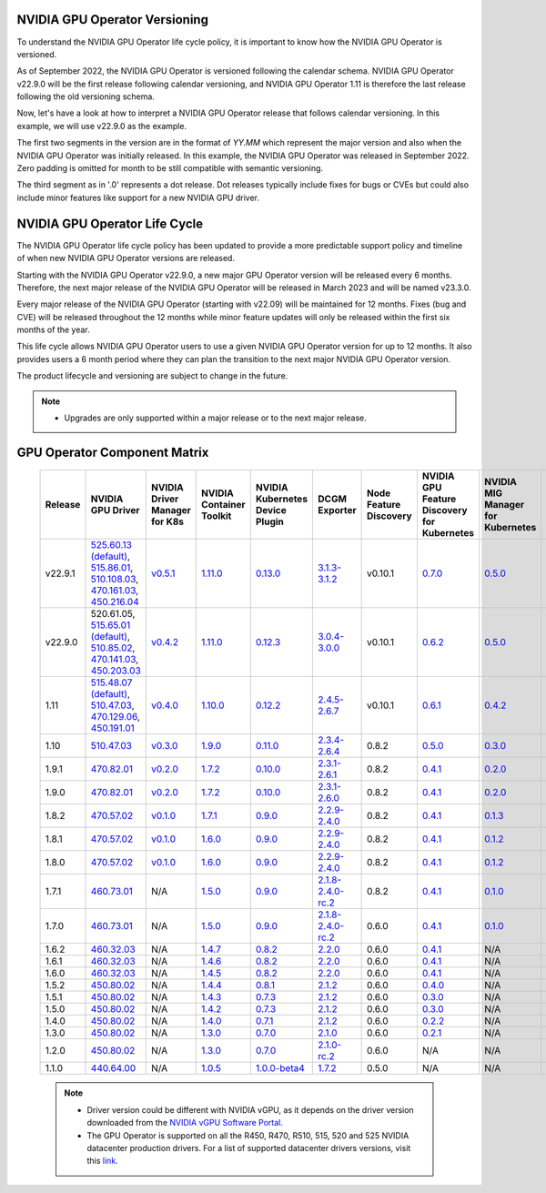 .. Date: September 25 2022
.. Author: ebohnhorst

.. _gpu-operator-life-cycle-policy:

.. _operator-versioning:

NVIDIA GPU Operator Versioning
----

To understand the NVIDIA GPU Operator life cycle policy, it is important to know how the NVIDIA GPU Operator is versioned.

As of September 2022, the NVIDIA GPU Operator is versioned following the calendar schema. NVIDIA GPU Operator v22.9.0 will be the first release following calendar versioning, and NVIDIA GPU Operator 1.11 is therefore the last release following the old versioning schema.

Now, let's have a look at how to interpret a NVIDIA GPU Operator release that follows calendar versioning. In this example, we will use v22.9.0 as the example.

The first two segments in the version are in the format of `YY.MM` which represent the major version and also when the NVIDIA GPU Operator was initially released. In this example, the NVIDIA GPU Operator was released in September 2022. Zero padding is omitted for month to be still compatible with semantic versioning.

The third segment as in '.0' represents a dot release. Dot releases typically include fixes for bugs or CVEs but could also include minor features like support for a new NVIDIA GPU driver.


.. _operator_life_cycle_policy:

NVIDIA GPU Operator Life Cycle
----
The NVIDIA GPU Operator life cycle policy has been updated to provide a more predictable support policy and timeline of when new NVIDIA GPU Operator versions are released.

Starting with the NVIDIA GPU Operator v22.9.0, a new major GPU Operator version will be released every 6 months. Therefore, the next major release of the NVIDIA GPU Operator will be released in March 2023 and will be named v23.3.0.

Every major release of the NVIDIA GPU Operator (starting with v22.09) will be maintained for 12 months. Fixes (bug and CVE) will be released throughout the 12 months while minor feature updates will only be released within the first six months of the year.

This life cycle allows NVIDIA GPU Operator users to use a given NVIDIA GPU Operator version for up to 12 months. It also provides users a 6 month period where they can plan the transition to the next major NVIDIA GPU Operator version.

The product lifecycle and versioning are subject to change in the future.

.. note::

    - Upgrades are only supported within a major release or to the next major release.


.. _operator-component-matrix:

GPU Operator Component Matrix
----

  .. list-table::
      :widths: 100 100 100 100 100 100 100 100 100 100 100 100 100 100
      :header-rows: 1
      :align: center

      * - Release
        - NVIDIA GPU Driver
        - NVIDIA Driver Manager for K8s
        - NVIDIA Container Toolkit
        - NVIDIA Kubernetes Device Plugin
        - DCGM Exporter
        - Node Feature Discovery
        - NVIDIA GPU Feature Discovery for Kubernetes
        - NVIDIA MIG Manager for Kubernetes
        - DCGM
        - Validator for NVIDIA GPU Operator
        - NVIDIA KubeVirt GPU Device Plugin
        - NVIDIA vGPU Device Manager
        - NVIDIA GDS Driver

      * - v22.9.1
        - `525.60.13 (default) <https://docs.nvidia.com/datacenter/tesla/tesla-release-notes-525-60-13/index.html>`_, `515.86.01 <https://docs.nvidia.com/datacenter/tesla/tesla-release-notes-515-86-01/index.html>`_, `510.108.03 <https://docs.nvidia.com/datacenter/tesla/tesla-release-notes-510-108-03/index.html>`_, `470.161.03 <https://docs.nvidia.com/datacenter/tesla/tesla-release-notes-470-161-03/index.html>`_, `450.216.04 <https://docs.nvidia.com/datacenter/tesla/tesla-release-notes-450-216-04/index.html>`_
        - `v0.5.1 <https://ngc.nvidia.com/catalog/containers/nvidia:cloud-native:k8s-driver-manager>`_
        - `1.11.0 <https://github.com/NVIDIA/nvidia-container-toolkit/releases>`_
        - `0.13.0 <https://github.com/NVIDIA/k8s-device-plugin/releases>`_
        - `3.1.3-3.1.2 <https://github.com/NVIDIA/gpu-monitoring-tools/releases>`_
        -  v0.10.1
        - `0.7.0 <https://github.com/NVIDIA/gpu-feature-discovery/releases>`_
        - `0.5.0 <https://github.com/NVIDIA/mig-parted/tree/master/deployments/gpu-operator>`_
        - `3.1.3-1 <https://docs.nvidia.com/datacenter/dcgm/latest/dcgm-release-notes/index.html>`_
        - v22.9.1
        - `v1.2.1 <https://github.com/NVIDIA/kubevirt-gpu-device-plugin>`_
        - v0.2.0
        - `2.14.13 <https://github.com/NVIDIA/gds-nvidia-fs/releases>`_

      * - v22.9.0
        - 520.61.05, `515.65.01 (default) <https://docs.nvidia.com/datacenter/tesla/tesla-release-notes-515-65-01/index.html>`_, `510.85.02 <https://docs.nvidia.com/datacenter/tesla/tesla-release-notes-510-85-02/index.html>`_, `470.141.03 <https://docs.nvidia.com/datacenter/tesla/tesla-release-notes-470-141-03/index.html>`_, `450.203.03 <https://docs.nvidia.com/datacenter/tesla/tesla-release-notes-450-203-03/index.html>`_
        - `v0.4.2 <https://ngc.nvidia.com/catalog/containers/nvidia:cloud-native:k8s-driver-manager>`_
        - `1.11.0 <https://github.com/NVIDIA/nvidia-container-toolkit/releases>`_
        - `0.12.3 <https://github.com/NVIDIA/k8s-device-plugin/releases>`_
        - `3.0.4-3.0.0 <https://github.com/NVIDIA/gpu-monitoring-tools/releases>`_
        -  v0.10.1
        - `0.6.2 <https://github.com/NVIDIA/gpu-feature-discovery/releases>`_
        - `0.5.0 <https://github.com/NVIDIA/mig-parted/tree/master/deployments/gpu-operator>`_
        - `3.0.4-1 <https://docs.nvidia.com/datacenter/dcgm/latest/dcgm-release-notes/index.html>`_
        - v22.9.0
        - `v1.2.1 <https://github.com/NVIDIA/kubevirt-gpu-device-plugin>`_
        - v0.2.0
        - N/A
          
      * - 1.11
        - `515.48.07 (default) <https://docs.nvidia.com/datacenter/tesla/tesla-release-notes-515-48-07/index.html>`_, `510.47.03 <https://docs.nvidia.com/datacenter/tesla/tesla-release-notes-510-47-03/index.html>`_, `470.129.06 <https://docs.nvidia.com/datacenter/tesla/tesla-release-notes-470-129-06/index.html>`_, `450.191.01 <https://docs.nvidia.com/datacenter/tesla/tesla-release-notes-450-191-01/index.html>`_
        - `v0.4.0 <https://ngc.nvidia.com/catalog/containers/nvidia:cloud-native:k8s-driver-manager>`_
        - `1.10.0 <https://github.com/NVIDIA/nvidia-container-toolkit/releases>`_
        - `0.12.2 <https://github.com/NVIDIA/k8s-device-plugin/releases>`_
        - `2.4.5-2.6.7 <https://github.com/NVIDIA/gpu-monitoring-tools/releases>`_
        -  v0.10.1
        - `0.6.1 <https://github.com/NVIDIA/gpu-feature-discovery/releases>`_
        - `0.4.2 <https://github.com/NVIDIA/mig-parted/tree/master/deployments/gpu-operator>`_
        - `2.4.5-1 <https://docs.nvidia.com/datacenter/dcgm/latest/dcgm-release-notes/index.html>`_
        - v1.11.0
        - `v1.1.2 <https://github.com/NVIDIA/kubevirt-gpu-device-plugin>`_
        - v0.1.0
        - N/A

      * - 1.10
        - `510.47.03 <https://docs.nvidia.com/datacenter/tesla/tesla-release-notes-510-47-03/index.html>`_
        - `v0.3.0 <https://ngc.nvidia.com/catalog/containers/nvidia:cloud-native:k8s-driver-manager>`_
        - `1.9.0 <https://github.com/NVIDIA/nvidia-container-toolkit/releases>`_
        - `0.11.0 <https://github.com/NVIDIA/k8s-device-plugin/releases>`_
        - `2.3.4-2.6.4 <https://github.com/NVIDIA/gpu-monitoring-tools/releases>`_
        - 0.8.2
        - `0.5.0 <https://github.com/NVIDIA/gpu-feature-discovery/releases>`_
        - `0.3.0 <https://github.com/NVIDIA/mig-parted/tree/master/deployments/gpu-operator>`_
        - `2.3.4.1 <https://docs.nvidia.com/datacenter/dcgm/latest/dcgm-release-notes/index.html>`_
        - v1.10.0
        - N/A
        - N/A
        - N/A

      * - 1.9.1
        - `470.82.01 <https://docs.nvidia.com/datacenter/tesla/tesla-release-notes-470-82-01/index.html>`_
        - `v0.2.0 <https://ngc.nvidia.com/catalog/containers/nvidia:cloud-native:k8s-driver-manager>`_
        - `1.7.2 <https://github.com/NVIDIA/nvidia-container-toolkit/releases>`_
        - `0.10.0 <https://github.com/NVIDIA/k8s-device-plugin/releases>`_
        - `2.3.1-2.6.1 <https://github.com/NVIDIA/gpu-monitoring-tools/releases>`_
        - 0.8.2
        - `0.4.1 <https://github.com/NVIDIA/gpu-feature-discovery/releases>`_
        - `0.2.0 <https://github.com/NVIDIA/mig-parted/tree/master/deployments/gpu-operator>`_
        - `2.3.1 <https://docs.nvidia.com/datacenter/dcgm/latest/dcgm-release-notes/index.html>`_
        - v1.9.1
        - N/A
        - N/A
        - N/A

      * - 1.9.0
        - `470.82.01 <https://docs.nvidia.com/datacenter/tesla/tesla-release-notes-470-82-01/index.html>`_
        - `v0.2.0 <https://ngc.nvidia.com/catalog/containers/nvidia:cloud-native:k8s-driver-manager>`_
        - `1.7.2 <https://github.com/NVIDIA/nvidia-container-toolkit/releases>`_
        - `0.10.0 <https://github.com/NVIDIA/k8s-device-plugin/releases>`_
        - `2.3.1-2.6.0 <https://github.com/NVIDIA/gpu-monitoring-tools/releases>`_
        - 0.8.2
        - `0.4.1 <https://github.com/NVIDIA/gpu-feature-discovery/releases>`_
        - `0.2.0 <https://github.com/NVIDIA/mig-parted/tree/master/deployments/gpu-operator>`_
        - `2.3.1 <https://docs.nvidia.com/datacenter/dcgm/latest/dcgm-release-notes/index.html>`_
        - v1.9.0
        - N/A
        - N/A
        - N/A

      * - 1.8.2
        - `470.57.02 <https://docs.nvidia.com/datacenter/tesla/tesla-release-notes-470-57-02/index.html>`_
        - `v0.1.0 <https://ngc.nvidia.com/catalog/containers/nvidia:cloud-native:k8s-driver-manager>`_
        - `1.7.1 <https://github.com/NVIDIA/nvidia-container-toolkit/releases>`_
        - `0.9.0 <https://github.com/NVIDIA/k8s-device-plugin/releases>`_
        - `2.2.9-2.4.0 <https://github.com/NVIDIA/gpu-monitoring-tools/releases>`_
        - 0.8.2
        - `0.4.1 <https://github.com/NVIDIA/gpu-feature-discovery/releases>`_
        - `0.1.3 <https://github.com/NVIDIA/mig-parted/tree/master/deployments/gpu-operator>`_
        - `2.2.3 <https://docs.nvidia.com/datacenter/dcgm/latest/dcgm-release-notes/index.html>`_
        - v1.8.2
        - N/A
        - N/A
        - N/A

      * - 1.8.1
        - `470.57.02 <https://docs.nvidia.com/datacenter/tesla/tesla-release-notes-470-57-02/index.html>`_
        - `v0.1.0 <https://ngc.nvidia.com/catalog/containers/nvidia:cloud-native:k8s-driver-manager>`_
        - `1.6.0 <https://github.com/NVIDIA/nvidia-container-toolkit/releases>`_
        - `0.9.0 <https://github.com/NVIDIA/k8s-device-plugin/releases>`_
        - `2.2.9-2.4.0 <https://github.com/NVIDIA/gpu-monitoring-tools/releases>`_
        - 0.8.2
        - `0.4.1 <https://github.com/NVIDIA/gpu-feature-discovery/releases>`_
        - `0.1.2 <https://github.com/NVIDIA/mig-parted/tree/master/deployments/gpu-operator>`_
        - `2.2.3 <https://docs.nvidia.com/datacenter/dcgm/latest/dcgm-release-notes/index.html>`_
        - v1.8.1
        - N/A
        - N/A
        - N/A

      * - 1.8.0
        - `470.57.02 <https://docs.nvidia.com/datacenter/tesla/tesla-release-notes-470-57-02/index.html>`_
        - `v0.1.0 <https://ngc.nvidia.com/catalog/containers/nvidia:cloud-native:k8s-driver-manager>`_
        - `1.6.0 <https://github.com/NVIDIA/nvidia-container-toolkit/releases>`_
        - `0.9.0 <https://github.com/NVIDIA/k8s-device-plugin/releases>`_
        - `2.2.9-2.4.0 <https://github.com/NVIDIA/gpu-monitoring-tools/releases>`_
        - 0.8.2
        - `0.4.1 <https://github.com/NVIDIA/gpu-feature-discovery/releases>`_
        - `0.1.2 <https://github.com/NVIDIA/mig-parted/tree/master/deployments/gpu-operator>`_
        - `2.2.3 <https://docs.nvidia.com/datacenter/dcgm/latest/dcgm-release-notes/index.html>`_
        - v1.8.0
        - N/A
        - N/A
        - N/A

      * - 1.7.1
        - `460.73.01 <https://docs.nvidia.com/datacenter/tesla/tesla-release-notes-460-73-01/index.html>`_
        - N/A
        - `1.5.0 <https://github.com/NVIDIA/nvidia-container-toolkit/releases>`_
        - `0.9.0 <https://github.com/NVIDIA/k8s-device-plugin/releases>`_
        - `2.1.8-2.4.0-rc.2 <https://github.com/NVIDIA/gpu-monitoring-tools/releases>`_
        - 0.8.2
        - `0.4.1 <https://github.com/NVIDIA/gpu-feature-discovery/releases>`_
        - `0.1.0 <https://github.com/NVIDIA/mig-parted/tree/master/deployments/gpu-operator>`_
        - N/A
        - v1.7.1
        - N/A
        - N/A
        - N/A

      * - 1.7.0
        - `460.73.01 <https://docs.nvidia.com/datacenter/tesla/tesla-release-notes-460-73-01/index.html>`_
        - N/A
        - `1.5.0 <https://github.com/NVIDIA/nvidia-container-toolkit/releases>`_
        - `0.9.0 <https://github.com/NVIDIA/k8s-device-plugin/releases>`_
        - `2.1.8-2.4.0-rc.2 <https://github.com/NVIDIA/gpu-monitoring-tools/releases>`_
        - 0.6.0
        - `0.4.1 <https://github.com/NVIDIA/gpu-feature-discovery/releases>`_
        - `0.1.0 <https://github.com/NVIDIA/mig-parted/tree/master/deployments/gpu-operator>`_
        - N/A
        - v1.7.0
        - N/A
        - N/A
        - N/A

      * - 1.6.2
        - `460.32.03 <https://docs.nvidia.com/datacenter/tesla/tesla-release-notes-460-32-03/index.html>`_
        - N/A
        - `1.4.7 <https://github.com/NVIDIA/nvidia-container-toolkit/releases>`_
        - `0.8.2 <https://github.com/NVIDIA/k8s-device-plugin/releases>`_
        - `2.2.0 <https://github.com/NVIDIA/gpu-monitoring-tools/releases>`_
        - 0.6.0
        - `0.4.1 <https://github.com/NVIDIA/gpu-feature-discovery/releases>`_
        - N/A
        - N/A
        - N/A
        - N/A
        - N/A
        - N/A

      * - 1.6.1
        - `460.32.03 <https://docs.nvidia.com/datacenter/tesla/tesla-release-notes-460-32-03/index.html>`_
        - N/A
        - `1.4.6 <https://github.com/NVIDIA/nvidia-container-toolkit/releases>`_
        - `0.8.2 <https://github.com/NVIDIA/k8s-device-plugin/releases>`_
        - `2.2.0 <https://github.com/NVIDIA/gpu-monitoring-tools/releases>`_
        - 0.6.0
        - `0.4.1 <https://github.com/NVIDIA/gpu-feature-discovery/releases>`_
        - N/A
        - N/A
        - N/A
        - N/A
        - N/A
        - N/A

      * - 1.6.0
        - `460.32.03 <https://docs.nvidia.com/datacenter/tesla/tesla-release-notes-460-32-03/index.html>`_
        - N/A
        - `1.4.5 <https://github.com/NVIDIA/nvidia-container-toolkit/releases>`_
        - `0.8.2 <https://github.com/NVIDIA/k8s-device-plugin/releases>`_
        - `2.2.0 <https://github.com/NVIDIA/gpu-monitoring-tools/releases>`_
        - 0.6.0
        - `0.4.1 <https://github.com/NVIDIA/gpu-feature-discovery/releases>`_
        - N/A
        - N/A
        - N/A
        - N/A
        - N/A
        - N/A

      * - 1.5.2
        - `450.80.02 <https://docs.nvidia.com/datacenter/tesla/tesla-release-notes-450-102-04/index.html>`_
        - N/A
        - `1.4.4 <https://github.com/NVIDIA/nvidia-container-toolkit/releases>`_
        - `0.8.1 <https://github.com/NVIDIA/k8s-device-plugin/releases>`_
        - `2.1.2 <https://github.com/NVIDIA/gpu-monitoring-tools/releases>`_
        - 0.6.0
        - `0.4.0 <https://github.com/NVIDIA/gpu-feature-discovery/releases>`_
        - N/A
        - N/A
        - N/A
        - N/A
        - N/A
        - N/A

      * - 1.5.1
        - `450.80.02 <https://docs.nvidia.com/datacenter/tesla/tesla-release-notes-450-102-04/index.html>`_
        - N/A
        - `1.4.3 <https://github.com/NVIDIA/nvidia-container-toolkit/releases>`_
        - `0.7.3 <https://github.com/NVIDIA/k8s-device-plugin/releases>`_
        - `2.1.2 <https://github.com/NVIDIA/gpu-monitoring-tools/releases>`_
        - 0.6.0
        - `0.3.0 <https://github.com/NVIDIA/gpu-feature-discovery/releases>`_
        - N/A
        - N/A
        - N/A
        - N/A
        - N/A
        - N/A

      * - 1.5.0
        - `450.80.02 <https://docs.nvidia.com/datacenter/tesla/tesla-release-notes-450-102-04/index.html>`_
        - N/A
        - `1.4.2 <https://github.com/NVIDIA/nvidia-container-toolkit/releases>`_
        - `0.7.3 <https://github.com/NVIDIA/k8s-device-plugin/releases>`_
        - `2.1.2 <https://github.com/NVIDIA/gpu-monitoring-tools/releases>`_
        - 0.6.0
        - `0.3.0 <https://github.com/NVIDIA/gpu-feature-discovery/releases>`_
        - N/A
        - N/A
        - N/A
        - N/A
        - N/A
        - N/A

      * - 1.4.0
        - `450.80.02 <https://docs.nvidia.com/datacenter/tesla/tesla-release-notes-450-102-04/index.html>`_
        - N/A
        - `1.4.0 <https://github.com/NVIDIA/nvidia-container-toolkit/releases>`_
        - `0.7.1 <https://github.com/NVIDIA/k8s-device-plugin/releases>`_
        - `2.1.2 <https://github.com/NVIDIA/gpu-monitoring-tools/releases>`_
        - 0.6.0
        - `0.2.2 <https://github.com/NVIDIA/gpu-feature-discovery/releases>`_
        - N/A
        - N/A
        - N/A
        - N/A
        - N/A
        - N/A

      * - 1.3.0
        - `450.80.02 <https://docs.nvidia.com/datacenter/tesla/tesla-release-notes-450-102-04/index.html>`_
        - N/A
        - `1.3.0 <https://github.com/NVIDIA/nvidia-container-toolkit/releases>`_
        - `0.7.0 <https://github.com/NVIDIA/k8s-device-plugin/releases>`_
        - `2.1.0 <https://github.com/NVIDIA/gpu-monitoring-tools/releases>`_
        - 0.6.0
        - `0.2.1 <https://github.com/NVIDIA/gpu-feature-discovery/releases>`_
        - N/A
        - N/A
        - N/A
        - N/A
        - N/A
        - N/A

      * - 1.2.0
        - `450.80.02 <https://docs.nvidia.com/datacenter/tesla/tesla-release-notes-450-102-04/index.html>`_
        - N/A
        - `1.3.0 <https://github.com/NVIDIA/nvidia-container-toolkit/releases>`_
        - `0.7.0 <https://github.com/NVIDIA/k8s-device-plugin/releases>`_
        - `2.1.0-rc.2 <https://github.com/NVIDIA/gpu-monitoring-tools/releases>`_
        - 0.6.0
        - N/A
        - N/A
        - N/A
        - N/A
        - N/A
        - N/A
        - N/A

      * - 1.1.0
        - `440.64.00 <https://docs.nvidia.com/datacenter/tesla/tesla-release-notes-440-6400/index.html>`_
        - N/A
        - `1.0.5 <https://github.com/NVIDIA/nvidia-container-toolkit/releases>`_
        - `1.0.0-beta4 <https://github.com/NVIDIA/k8s-device-plugin/releases>`_
        - `1.7.2 <https://github.com/NVIDIA/gpu-monitoring-tools/releases>`_
        - 0.5.0
        - N/A
        - N/A
        - N/A
        - N/A
        - N/A
        - N/A
        - N/A

  .. note::

      - Driver version could be different with NVIDIA vGPU, as it depends on the driver
        version downloaded from the `NVIDIA vGPU Software Portal  <https://nvid.nvidia.com/dashboard/#/dashboard>`_.
      - The GPU Operator is supported on all the R450, R470, R510, 515, 520 and 525 NVIDIA datacenter production drivers. For a list of supported
        datacenter drivers versions, visit this `link <https://docs.nvidia.com/datacenter/tesla/drivers/index.html#cuda-drivers>`_.
